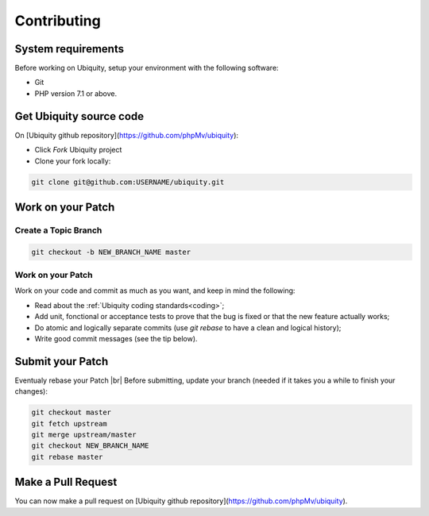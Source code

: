 Contributing
============

System requirements
-------------------
Before working on Ubiquity, setup your environment with the following software:

- Git
- PHP version 7.1 or above.

Get Ubiquity source code
------------------------

On [Ubiquity github repository](https://github.com/phpMv/ubiquity):

- Click `Fork` Ubiquity project

- Clone your fork locally:

.. code-block:: bash
   
   git clone git@github.com:USERNAME/ubiquity.git


Work on your Patch
------------------

.. info::
   Before you start, you must know that all the patches you are going to submit must be released under the Apache 2.0 license, unless explicitly specified in your commits.


Create a Topic Branch
^^^^^^^^^^^^^^^^^^^^^

.. info::
   Use a descriptive name for your branch:
      - issue_xxx where xxx is the issue number is a good convention for bug fixes
      - feature_name is a good convention for new features

.. code-block:: bash
   
   git checkout -b NEW_BRANCH_NAME master

Work on your Patch
^^^^^^^^^^^^^^^^^^
Work on your code and commit as much as you want, and keep in mind the following:

- Read about the :ref:`Ubiquity coding standards<coding>`;
- Add unit, fonctional or acceptance tests to prove that the bug is fixed or that the new feature actually works;
- Do atomic and logically separate commits (use `git rebase` to have a clean and logical history);
- Write good commit messages (see the tip below).

Submit your Patch
-----------------

Eventualy rebase your Patch |br|
Before submitting, update your branch (needed if it takes you a while to finish your changes):

.. code-block:: bash

   git checkout master
   git fetch upstream
   git merge upstream/master
   git checkout NEW_BRANCH_NAME
   git rebase master

Make a Pull Request
-------------------

You can now make a pull request on [Ubiquity github repository](https://github.com/phpMv/ubiquity).

.. |br| raw:: html

   <br />  